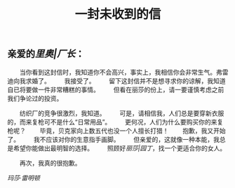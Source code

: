 #+TITLE: 一封未收到的信

** 亲爱的[[里奥|厂长]]：

　　当你看到这封信时，我知道你不会高兴，事实上，我相信你会非常生气。弗雷迪向我求婚了。
　　我接受了。
　　留下这封信并不是想寻求你的谅解，我知道自已将要做一件非常糟糕的事情。
　　但看在丽莎的份上，请一要谨慎考虑之前我们争论过的投资。

　　纺织厂的竞争很激烈，我知道。
　　可是，请相信我，人们总是要穿新衣服的，而来复枪可不是什么“日常用品”。
　　更何况，人们为什么要购买你的来复枪呢？
　　毕竟，贝克家向上数五代也没一个人擅长打猎！
　　抱歉，我又开始了。
　　我不应该对你的生意指手画脚。
　　但亲爱的，这就像一种本能，我总是希望你能做出最明智的选择。
　　照顾好[[丽莎|园丁]]，找一个更适合你的女人。

　　再次，我真的很抱歉。

[[玛莎·雷明顿]]
